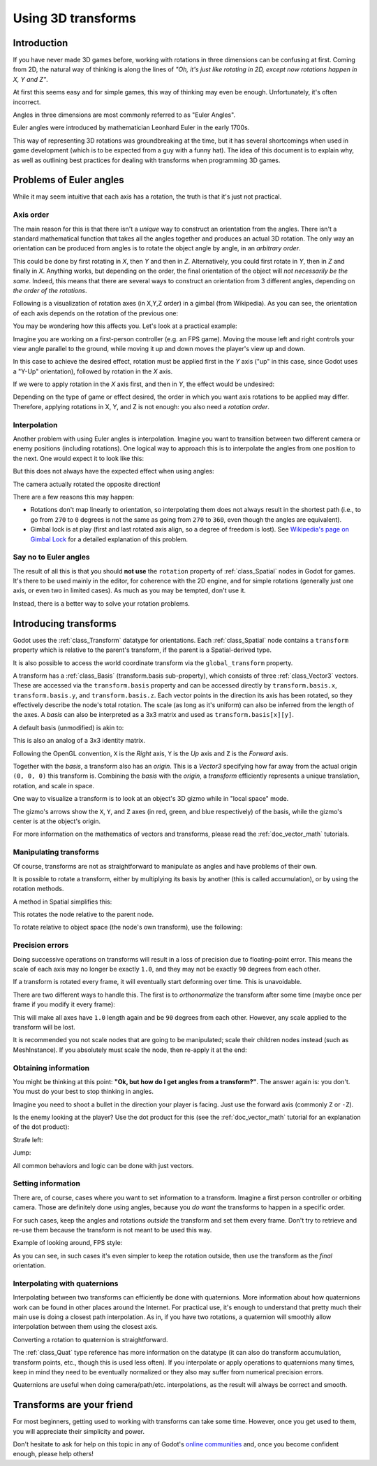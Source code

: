 .. _doc_using_transforms:

Using 3D transforms
~~~~~~~~~~~~~~~~~~~

Introduction
------------

If you have never made 3D games before, working with rotations in three dimensions can be confusing at first.
Coming from 2D, the natural way of thinking is along the lines of *"Oh, it's just like rotating in 2D, except now rotations happen in X, Y and Z"*.

At first this seems easy and for simple games, this way of thinking may even be enough. Unfortunately, it's often incorrect.

Angles in three dimensions are most commonly referred to as "Euler Angles".

.. image:: img/transforms_euler.png

Euler angles were introduced by mathematician Leonhard Euler in the early 1700s.

.. image:: img/transforms_euler_himself.png

This way of representing 3D rotations was groundbreaking at the time, but it has several shortcomings when used in game development (which is to be expected from a guy with a funny
hat).
The idea of this document is to explain why, as well as outlining best practices for dealing with transforms when programming 3D games.


Problems of Euler angles
------------------------

While it may seem intuitive that each axis has a rotation, the truth is that it's just not practical.

Axis order
==========

The main reason for this is that there isn't a *unique* way to construct an orientation from the angles. There isn't a standard mathematical function that
takes all the angles together and produces an actual 3D rotation. The only way an orientation can be produced from angles is to rotate the object angle
by angle, in an *arbitrary order*.

This could be done by first rotating in *X*, then *Y* and then in *Z*. Alternatively, you could first rotate in *Y*, then in *Z* and finally in *X*. Anything works,
but depending on the order, the final orientation of the object will *not necessarily be the same*. Indeed, this means that there are several ways to construct an orientation
from 3 different angles, depending on *the order of the rotations*.

Following is a visualization of rotation axes (in X,Y,Z order) in a gimbal (from Wikipedia). As you can see, the orientation of each axis depends on the rotation of the previous one:

.. image:: img/transforms_gimbal.gif

You may be wondering how this affects you. Let's look at a practical example:

Imagine you are working on a first-person controller (e.g. an FPS game). Moving the mouse left and right controls your view angle parallel to the ground, while moving it up and down moves the player's view up and down.

In this case to achieve the desired effect, rotation must be applied first in the *Y* axis ("up" in this case, since Godot uses a "Y-Up" orientation), followed by rotation in the *X* axis.

.. image:: img/transforms_rotate1.gif

If we were to apply rotation in the *X* axis first, and then in *Y*, the effect would be undesired:

.. image:: img/transforms_rotate2.gif

Depending on the type of game or effect desired, the order in which you want axis rotations to be applied may differ. Therefore, applying rotations in X, Y, and Z is not enough: you also need a *rotation order*.

Interpolation
=============

Another problem with using Euler angles is interpolation. Imagine you want to transition between two different camera or enemy positions (including rotations). One logical way to approach this is to interpolate the angles from one position to the next. One would expect it to look like this:

.. image:: img/transforms_interpolate1.gif

But this does not always have the expected effect when using angles:

.. image:: img/transforms_interpolate2.gif

The camera actually rotated the opposite direction!

There are a few reasons this may happen:

* Rotations don't map linearly to orientation, so interpolating them does not always result in the shortest path (i.e., to go from ``270`` to ``0`` degrees is not the same as going from ``270`` to ``360``, even though the angles are equivalent).
* Gimbal lock is at play (first and last rotated axis align, so a degree of freedom is lost). See `Wikipedia's page on Gimbal Lock <https://en.wikipedia.org/wiki/Gimbal_lock>`_ for a detailed explanation of this problem.

Say no to Euler angles
======================

The result of all this is that you should **not use** the ``rotation`` property of :ref:`class_Spatial` nodes in Godot for games. It's there to be used mainly in the editor, for coherence with the 2D engine, and for simple rotations (generally just one axis, or even two in limited cases). As much as you may be tempted, don't use it.

Instead, there is a better way to solve your rotation problems.

Introducing transforms
----------------------

Godot uses the :ref:`class_Transform` datatype for orientations. Each :ref:`class_Spatial` node contains a ``transform`` property which is relative to the parent's transform, if the parent is a Spatial-derived type.

It is also possible to access the world coordinate transform via the ``global_transform`` property.

A transform has a :ref:`class_Basis` (transform.basis sub-property), which consists of three :ref:`class_Vector3` vectors. These are accessed via the ``transform.basis`` property and can be accessed directly by ``transform.basis.x``, ``transform.basis.y``, and ``transform.basis.z``. Each vector points in the direction its axis has been rotated, so they effectively describe the node's total rotation. The scale (as long as it's uniform) can also be inferred from the length of the axes. A *basis* can also be interpreted as a 3x3 matrix and used as ``transform.basis[x][y]``.

A default basis (unmodified) is akin to:

.. tabs::
 .. code-tab:: gdscript GDScript

    var basis = Basis()
    # Contains the following default values:
    basis.x = Vector3(1, 0, 0) # Vector pointing along the X axis
    basis.y = Vector3(0, 1, 0) # Vector pointing along the Y axis
    basis.z = Vector3(0, 0, 1) # Vector pointing along the Z axis

 .. code-tab:: csharp

    // Due to technical limitations on structs in C# the default
    // constructor will contain zero values for all fields.
    var defaultBasis = new Basis();
    GD.Print(defaultBasis); // prints: ((0, 0, 0), (0, 0, 0), (0, 0, 0))

    // Instead we can use the Identity property.
    var identityBasis = Basis.Identity;
    GD.Print(identityBasis.x); // prints: (1, 0, 0)
    GD.Print(identityBasis.y); // prints: (0, 1, 0)
    GD.Print(identityBasis.z); // prints: (0, 0, 1)

    // The Identity basis is equivalent to:
    var basis = new Basis(Vector3.Right, Vector3.Up, Vector3.Back);
    GD.Print(basis); // prints: ((1, 0, 0), (0, 1, 0), (0, 0, 1))

This is also an analog of a 3x3 identity matrix.

Following the OpenGL convention, ``X`` is the *Right* axis, ``Y`` is the *Up* axis and ``Z`` is the *Forward* axis.

Together with the *basis*, a transform also has an *origin*. This is a *Vector3* specifying how far away from the actual origin ``(0, 0, 0)`` this transform is. Combining the *basis* with the *origin*, a *transform* efficiently represents a unique translation, rotation, and scale in space.

.. image:: img/transforms_camera.png


One way to visualize a transform is to look at an object's 3D gizmo while in "local space" mode.

.. image:: img/transforms_local_space.png

The gizmo's arrows show the ``X``, ``Y``, and ``Z`` axes (in red, green, and blue respectively) of the basis, while the gizmo's center is at the object's origin.

.. image:: img/transforms_gizmo.png

For more information on the mathematics of vectors and transforms, please read the :ref:`doc_vector_math` tutorials.

Manipulating transforms
=======================

Of course, transforms are not as straightforward to manipulate as angles and have problems of their own.

It is possible to rotate a transform, either by multiplying its basis by another (this is called accumulation), or by using the rotation methods.

.. tabs::
 .. code-tab:: gdscript GDScript

    # Rotate the transform about the X axis
    transform.basis = Basis(Vector3(1, 0, 0), PI) * transform.basis
    # shortened
    transform.basis = transform.basis.rotated(Vector3(1, 0, 0), PI)

 .. code-tab:: csharp

    // rotate the transform about the X axis
    transform.basis = new Basis(Vector3.Right, Mathf.Pi) * transform.basis;
    // shortened
    transform.basis = transform.basis.Rotated(Vector3.Right, Mathf.Pi);

A method in Spatial simplifies this:

.. tabs::
 .. code-tab:: gdscript GDScript

    # Rotate the transform in X axis
    rotate(Vector3(1, 0, 0), PI)
    # shortened
    rotate_x(PI)

 .. code-tab:: csharp

    // Rotate the transform about the X axis
    Rotate(Vector3.Right, Mathf.Pi);
    // shortened
    RotateX(Mathf.Pi);

This rotates the node relative to the parent node.

To rotate relative to object space (the node's own transform), use the following:

.. tabs::
 .. code-tab:: gdscript GDScript

    # Rotate locally
    rotate_object_local(Vector3(1, 0, 0), PI)

 .. code-tab:: csharp

    // Rotate locally
    RotateObjectLocal(Vector3.Right, Mathf.Pi);

Precision errors
================

Doing successive operations on transforms will result in a loss of precision due to floating-point error. This means the scale of each axis may no longer be exactly ``1.0``, and they may not be exactly ``90`` degrees from each other.

If a transform is rotated every frame, it will eventually start deforming over time. This is unavoidable.

There are two different ways to handle this. The first is to *orthonormalize* the transform after some time (maybe once per frame if you modify it every frame):

.. tabs::
 .. code-tab:: gdscript GDScript

    transform = transform.orthonormalized()

 .. code-tab:: csharp

    transform = transform.Orthonormalized();

This will make all axes have ``1.0`` length again and be ``90`` degrees from each other. However, any scale applied to the transform will be lost.

It is recommended you not scale nodes that are going to be manipulated; scale their children nodes instead (such as MeshInstance). If you absolutely must scale the node, then re-apply it at the end:

.. tabs::
 .. code-tab:: gdscript GDScript

    transform = transform.orthonormalized()
    transform = transform.scaled(scale)

 .. code-tab:: csharp

    transform = transform.Orthonormalized();
    transform = transform.Scaled(scale);

Obtaining information
=====================

You might be thinking at this point: **"Ok, but how do I get angles from a transform?"**. The answer again is: you don't. You must do your best to stop thinking in angles.

Imagine you need to shoot a bullet in the direction your player is facing. Just use the forward axis (commonly ``Z`` or ``-Z``).

.. tabs::
 .. code-tab:: gdscript GDScript

    bullet.transform = transform
    bullet.speed = transform.basis.z * BULLET_SPEED

 .. code-tab:: csharp

    bullet.Transform = transform;
    bullet.LinearVelocity = transform.basis.z * BulletSpeed;

Is the enemy looking at the player? Use the dot product for this (see the :ref:`doc_vector_math` tutorial for an explanation of the dot product):

.. tabs::
 .. code-tab:: gdscript GDScript

    # Get the direction vector from player to enemy
    var direction = enemy.transform.origin - player.transform.origin
    if direction.dot(enemy.transform.basis.z) > 0:
        enemy.im_watching_you(player)

 .. code-tab:: csharp

    // Get the direction vector from player to enemy
    Vector3 direction = enemy.Transform.origin - player.Transform.origin;
    if (direction.Dot(enemy.Transform.basis.z) > 0)
    {
        enemy.ImWatchingYou(player);
    }

Strafe left:

.. tabs::
 .. code-tab:: gdscript GDScript

    # Remember that +X is right
    if Input.is_action_pressed("strafe_left"):
        translate_object_local(-transform.basis.x)

 .. code-tab:: csharp

    // Remember that +X is right
    if (Input.IsActionPressed("strafe_left"))
    {
        TranslateObjectLocal(-Transform.basis.x);
    }

Jump:

.. tabs::
 .. code-tab:: gdscript GDScript

    # Keep in mind Y is up-axis
    if Input.is_action_just_pressed("jump"):
        velocity.y = JUMP_SPEED

    velocity = move_and_slide(velocity)

 .. code-tab:: csharp

    // Keep in mind Y is up-axis
    if (Input.IsActionJustPressed("jump"))
        velocity.y = JumpSpeed;

    velocity = MoveAndSlide(velocity);

All common behaviors and logic can be done with just vectors.

Setting information
===================

There are, of course, cases where you want to set information to a transform. Imagine a first person controller or orbiting camera. Those are definitely done using angles, because you *do want* the transforms to happen in a specific order.

For such cases, keep the angles and rotations *outside* the transform and set them every frame. Don't try to retrieve and re-use them because the transform is not meant to be used this way.

Example of looking around, FPS style:

.. tabs::
 .. code-tab:: gdscript GDScript

    # accumulators
    var rot_x = 0
    var rot_y = 0

    func _input(event):
        if event is InputEventMouseMotion and event.button_mask & 1:
            # modify accumulated mouse rotation
            rot_x += event.relative.x * LOOKAROUND_SPEED
            rot_y += event.relative.y * LOOKAROUND_SPEED
            transform.basis = Basis() # reset rotation
            rotate_object_local(Vector3(0, 1, 0), rot_x) # first rotate in Y
            rotate_object_local(Vector3(1, 0, 0), rot_y) # then rotate in X

 .. code-tab:: csharp

    // accumulators
    private float _rotationX = 0f;
    private float _rotationY = 0f;

    public override void _Input(InputEvent @event)
    {
        if (mouseMotion is InputEventMouseMotion mouseMotion)
        {
            // modify accumulated mouse rotation
            _rotationX += mouseMotion.Relative.x * LookAroundSpeed;
            _rotationY += mouseMotion.Relative.y * LookAroundSpeed;

            // reset rotation
            Transform transform = Transform;
            transform.basis = Basis.Identity;
            Transform = transform;

            RotateObjectLocal(Vector3.Up, _rotationX); // first rotate about Y
            RotateObjectLocal(Vector3.Right, _rotationY); // then rotate about X
        }
    }

As you can see, in such cases it's even simpler to keep the rotation outside, then use the transform as the *final* orientation.

Interpolating with quaternions
==============================

Interpolating between two transforms can efficiently be done with quaternions. More information about how quaternions work can be found in other places around the Internet. For practical use, it's enough to understand that pretty much their main use is doing a closest path interpolation. As in, if you have two rotations, a quaternion will smoothly allow interpolation between them using the closest axis.

Converting a rotation to quaternion is straightforward.

.. tabs::
 .. code-tab:: gdscript GDScript

    # Convert basis to quaternion, keep in mind scale is lost
    var a = Quat(transform.basis)
    var b = Quat(transform2.basis)
    # Interpolate using spherical-linear interpolation (SLERP).
    var c = a.slerp(b,0.5) # find halfway point between a and b
    # Apply back
    transform.basis = Basis(c)

 .. code-tab:: csharp

    // Convert basis to quaternion, keep in mind scale is lost
    var a = transform.basis.Quat();
    var b = transform2.basis.Quat();
    // Interpolate using spherical-linear interpolation (SLERP).
    var c = a.Slerp(b, 0.5f); // find halfway point between a and b
    // Apply back
    transform.basis = new Basis(c);

The :ref:`class_Quat` type reference has more information on the datatype (it can also do transform accumulation, transform points, etc., though this is used less often). If you interpolate or apply operations to quaternions many times, keep in mind they need to be eventually normalized or they also may suffer from numerical precision errors.

Quaternions are useful when doing camera/path/etc. interpolations, as the result will always be correct and smooth.

Transforms are your friend
--------------------------

For most beginners, getting used to working with transforms can take some time. However, once you get used to them, you will appreciate their simplicity and power.

Don't hesitate to ask for help on this topic in any of Godot's `online communities <https://godotengine.org/community>`_ and, once you become confident enough, please help others!
